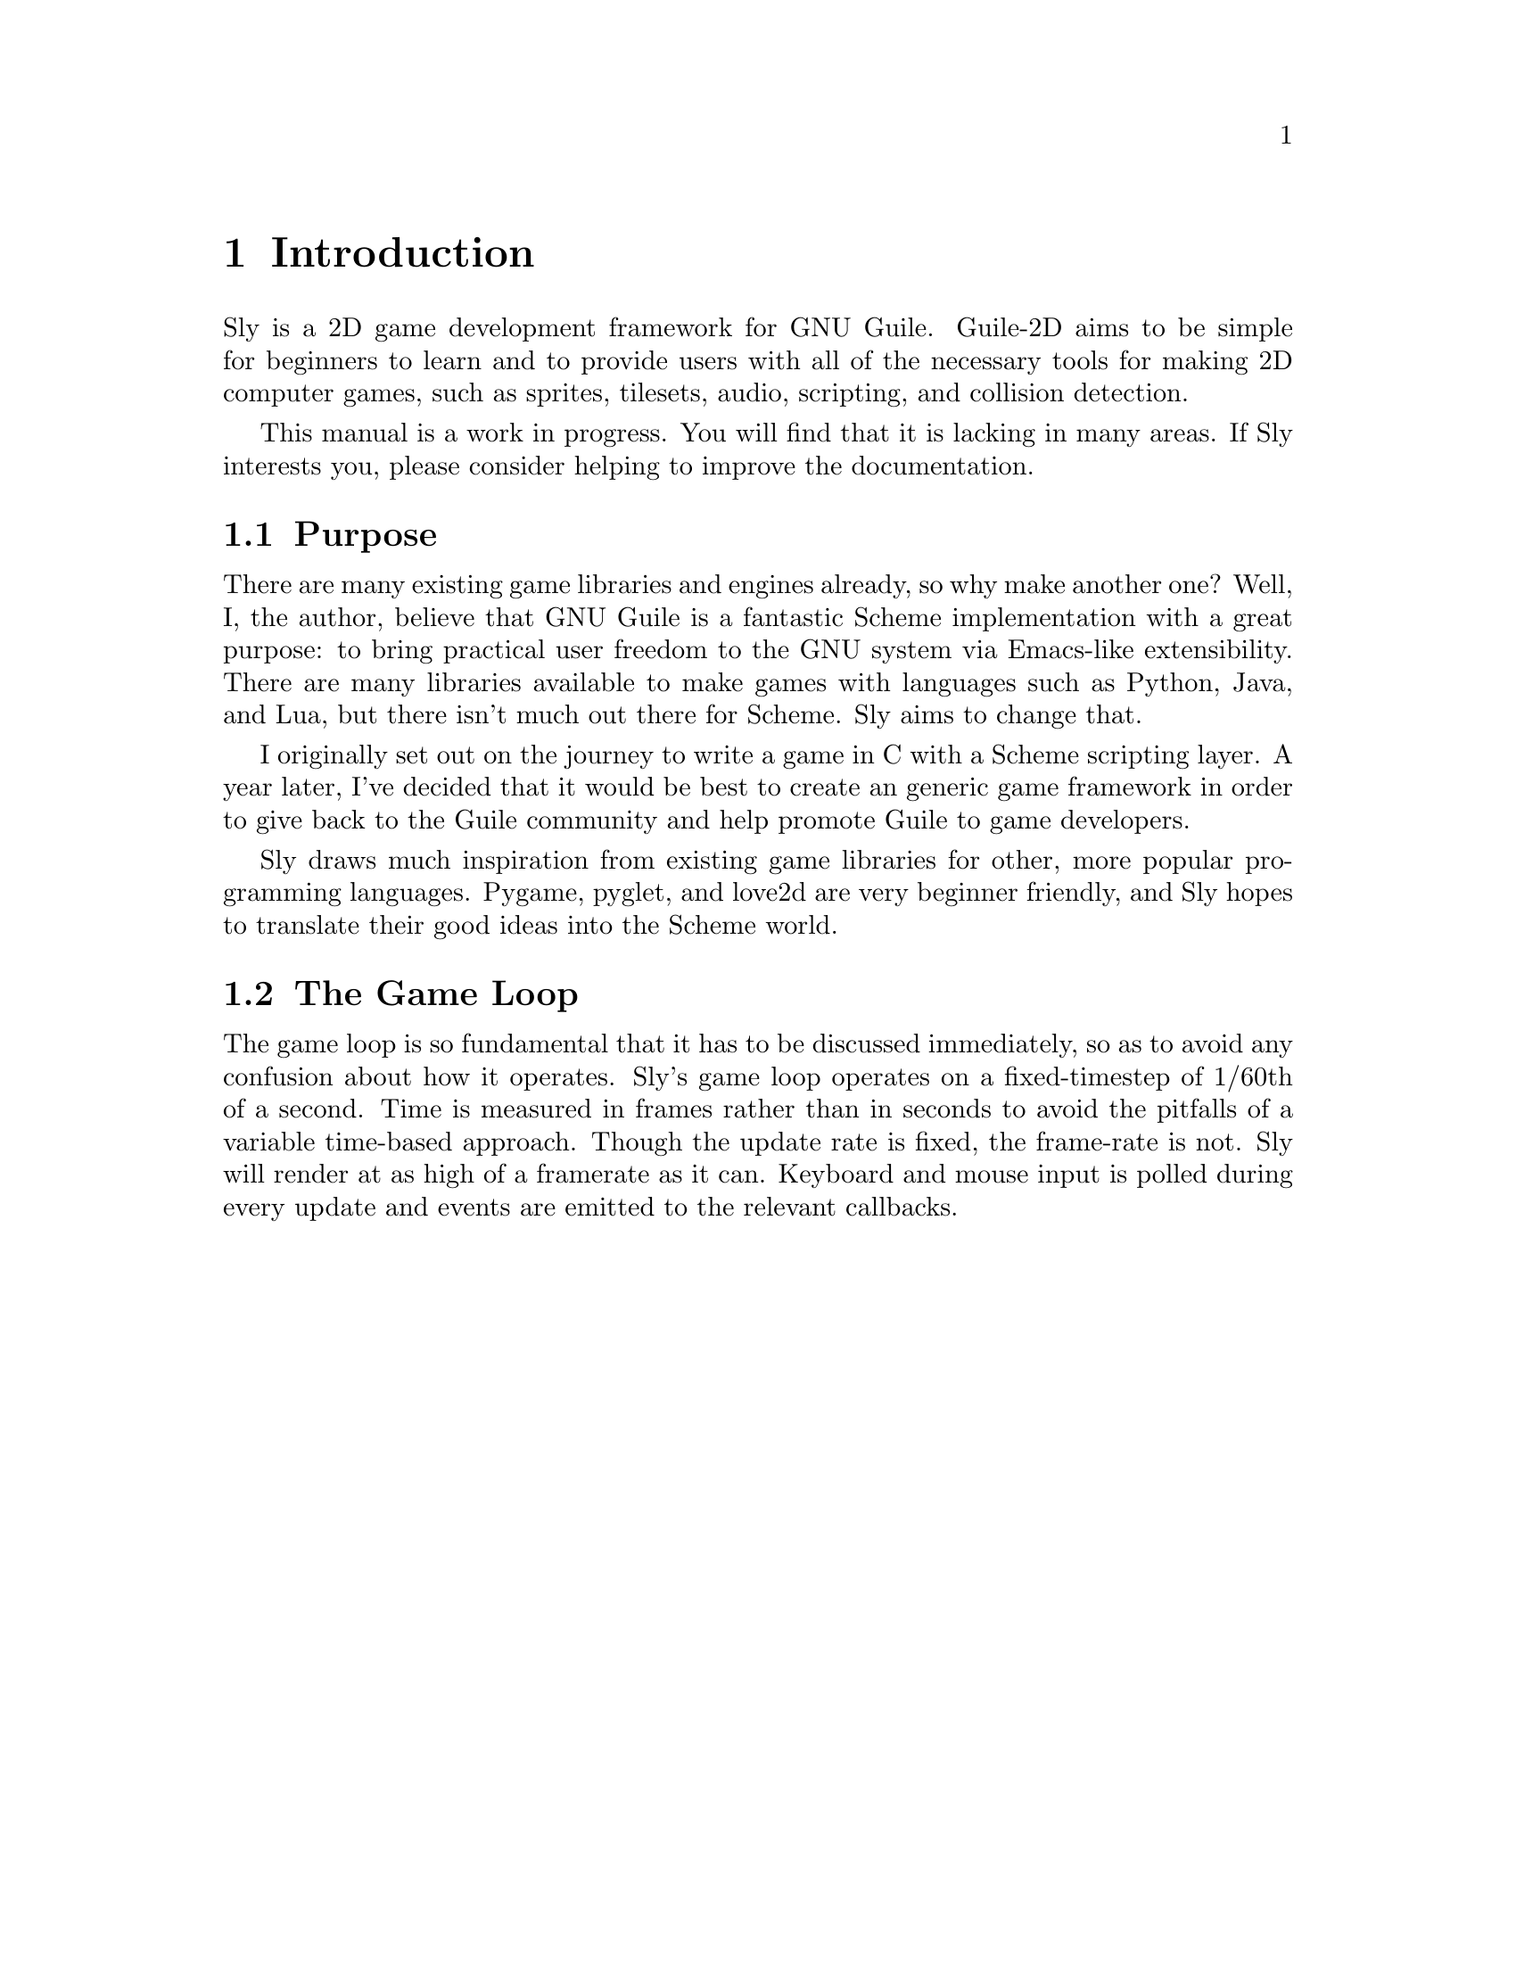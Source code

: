 @node Introduction
@chapter Introduction

Sly is a 2D game development framework for GNU Guile. Guile-2D
aims to be simple for beginners to learn and to provide users with all
of the necessary tools for making 2D computer games, such as sprites,
tilesets, audio, scripting, and collision detection.

This manual is a work in progress. You will find that it is lacking in
many areas. If Sly interests you, please consider helping to
improve the documentation.

@menu
* Purpose::
* The Game Loop::
@end menu

@node Purpose
@section Purpose

There are many existing game libraries and engines already, so why
make another one? Well, I, the author, believe that GNU Guile is a
fantastic Scheme implementation with a great purpose: to bring
practical user freedom to the GNU system via Emacs-like
extensibility. There are many libraries available to make games with
languages such as Python, Java, and Lua, but there isn't much out
there for Scheme. Sly aims to change that.

I originally set out on the journey to write a game in C with a Scheme
scripting layer. A year later, I've decided that it would be best to
create an generic game framework in order to give back to the Guile
community and help promote Guile to game developers.

Sly draws much inspiration from existing game libraries for
other, more popular programming languages. Pygame, pyglet, and love2d
are very beginner friendly, and Sly hopes to translate their good
ideas into the Scheme world.

@node The Game Loop
@section The Game Loop

The game loop is so fundamental that it has to be discussed
immediately, so as to avoid any confusion about how it
operates. Sly's game loop operates on a fixed-timestep of 1/60th
of a second. Time is measured in frames rather than in seconds to
avoid the pitfalls of a variable time-based approach. Though the
update rate is fixed, the frame-rate is not. Sly will render at
as high of a framerate as it can. Keyboard and mouse input is polled
during every update and events are emitted to the relevant callbacks.
